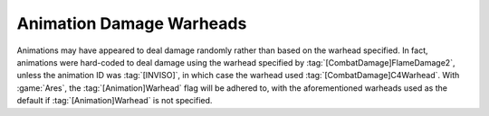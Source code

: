 .. index:: Animations; Animations' Warhead= flag now works

=========================
Animation Damage Warheads
=========================

Animations may have appeared to deal damage randomly rather than based on the
warhead specified. In fact, animations were hard-coded to deal damage using the
warhead specified by :tag:`[CombatDamage]FlameDamage2`, unless the animation ID
was :tag:`[INVISO]`, in which case the warhead used
:tag:`[CombatDamage]C4Warhead`. With  :game:`Ares`, the
:tag:`[Animation]Warhead` flag will be adhered to, with the aforementioned
warheads used as the default if :tag:`[Animation]Warhead` is not specified.

.. versionadded:: 0.1
